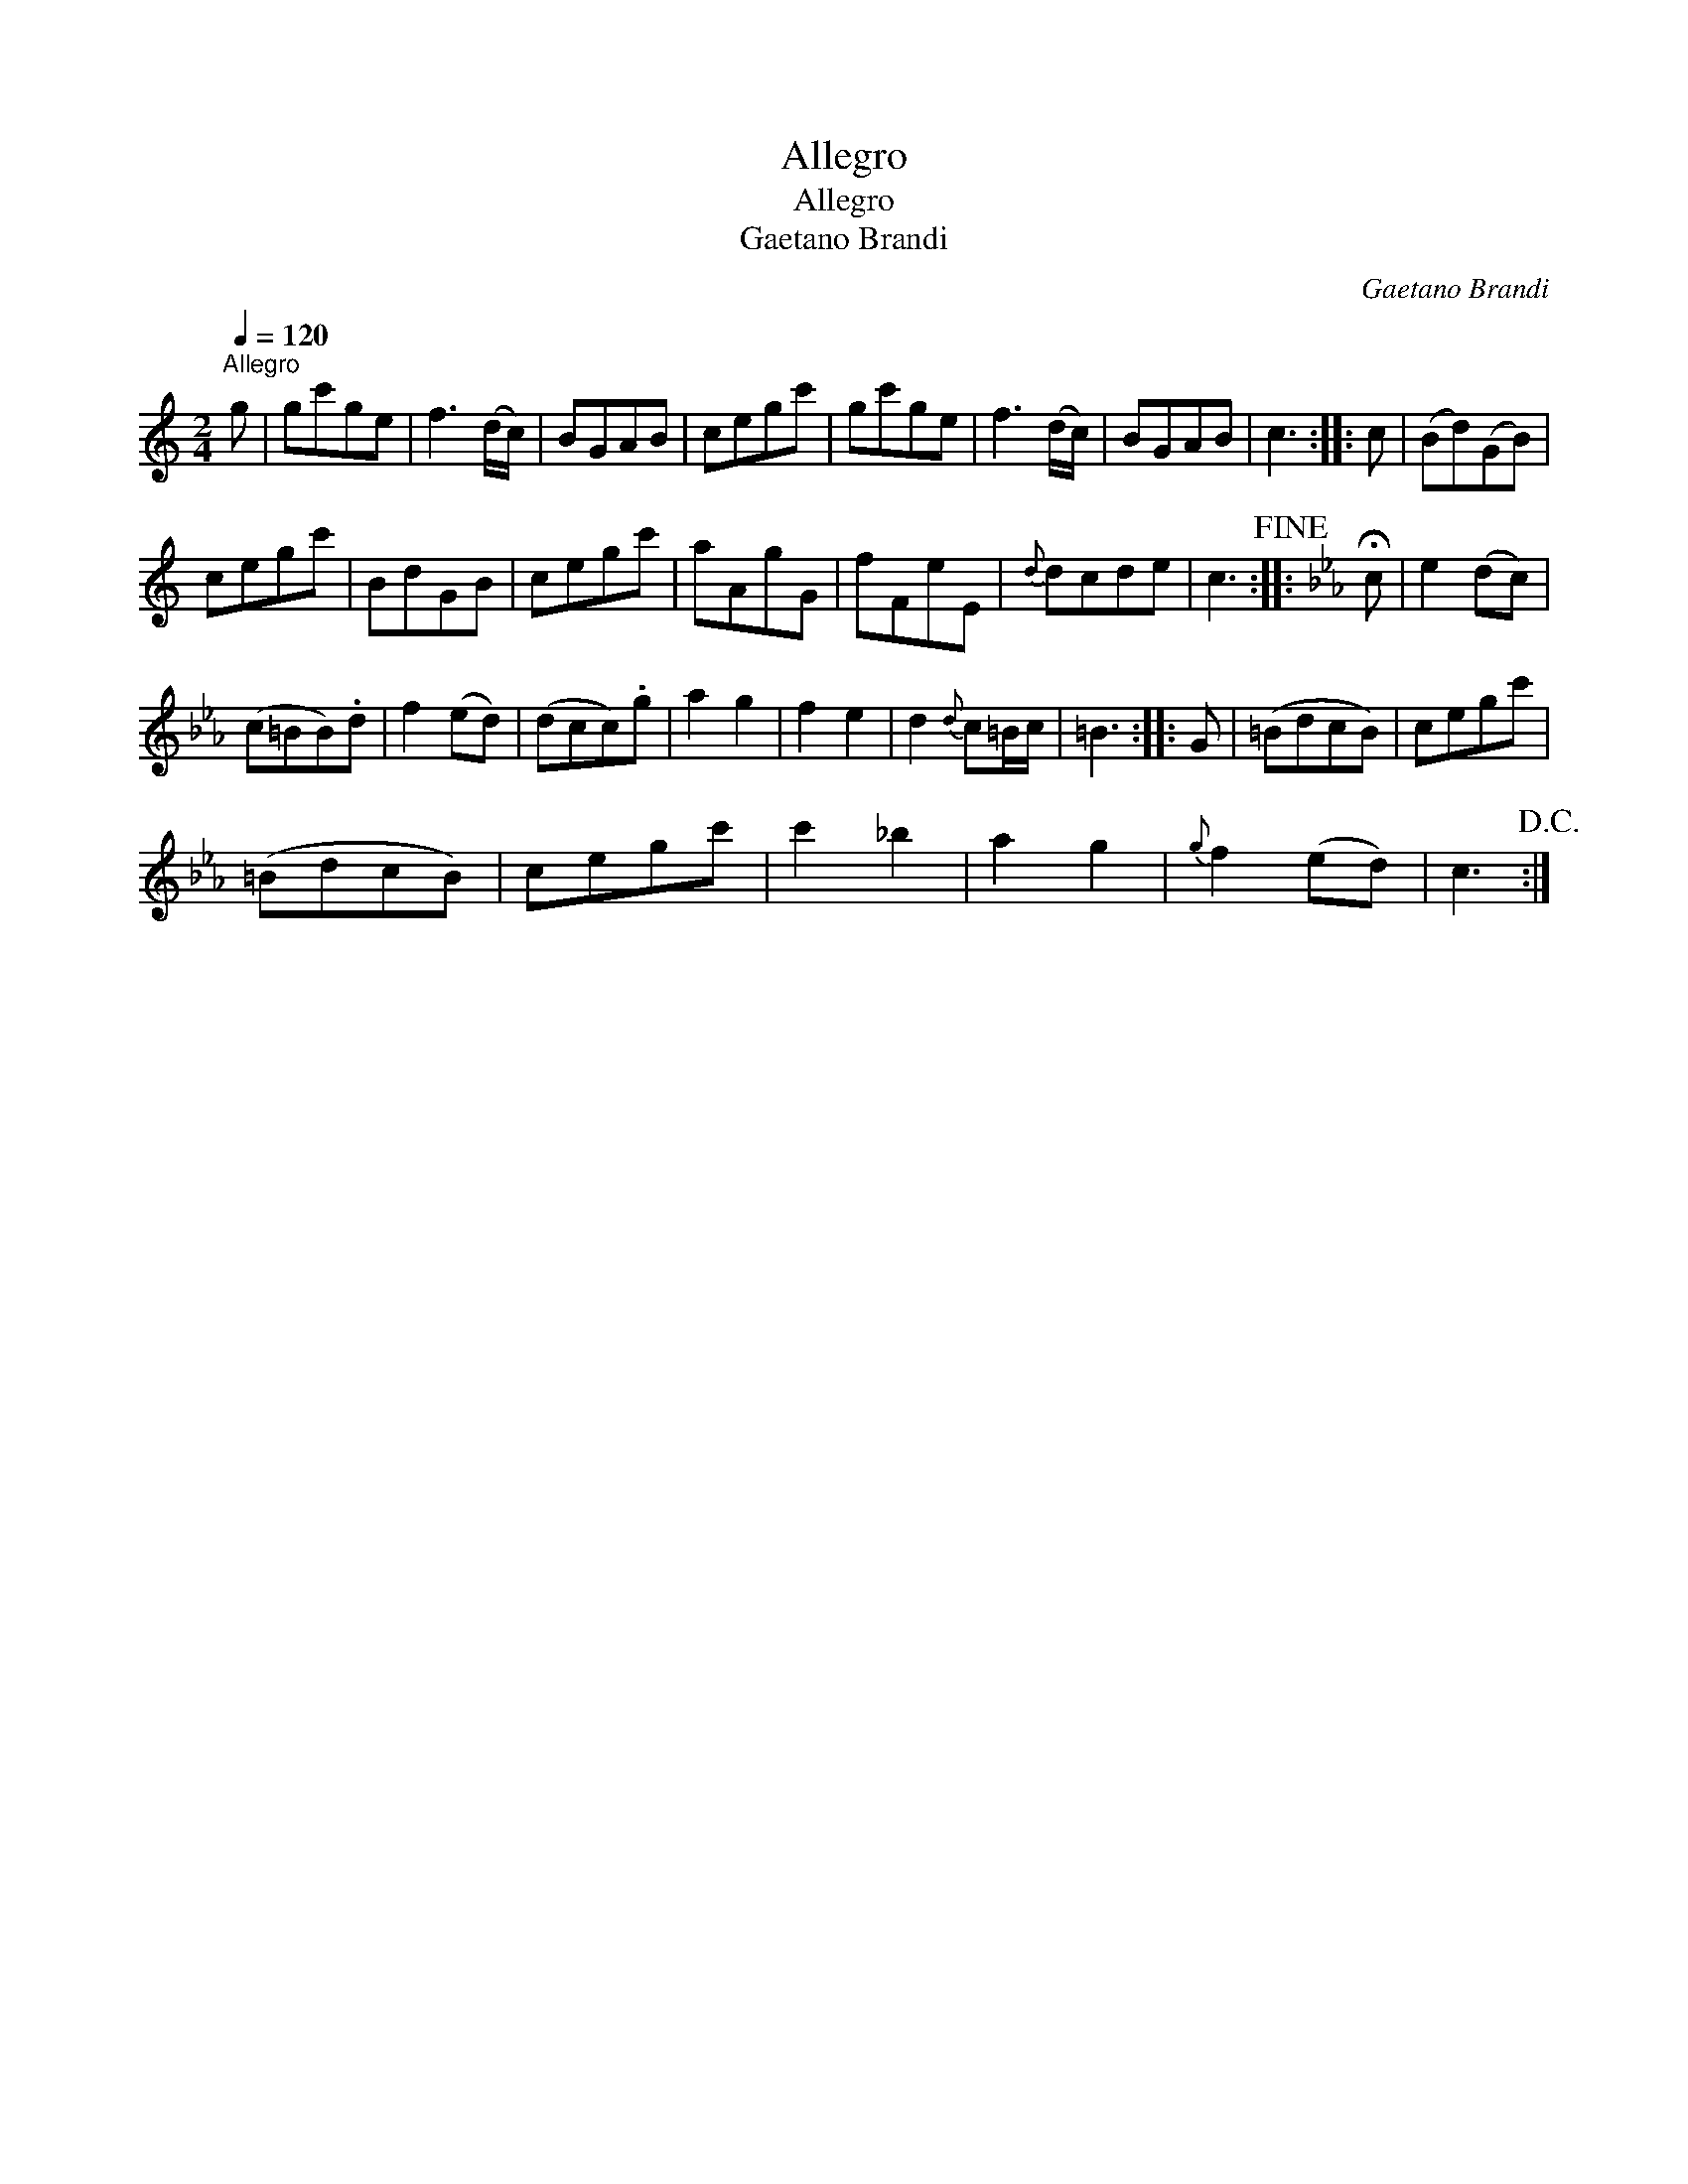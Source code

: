 X:1
T:Allegro
T:Allegro
T:Gaetano Brandi
C:Gaetano Brandi
L:1/8
Q:1/4=120
M:2/4
K:C
V:1 treble 
V:1
"^Allegro" g | gc'ge | f3 (d/c/) | BGAB | cegc' | gc'ge | f3 (d/c/) | BGAB | c3 :: c | (Bd)(GB) | %11
 cegc' | BdGB | cegc' | aAgG | fFeE |{d} dcde | c3!fine! ::[K:Cmin] !fermata!c | e2 (dc) | %20
 (c=BB).d | f2 (ed) | (dcc).g | a2 g2 | f2 e2 | d2{d} c=B/c/ | =B3 :: G | (=BdcB) | cegc' | %30
 (=BdcB) | cegc' | c'2 _b2 | a2 g2 |{g} f2 (ed) | c3!D.C.! :| %36

